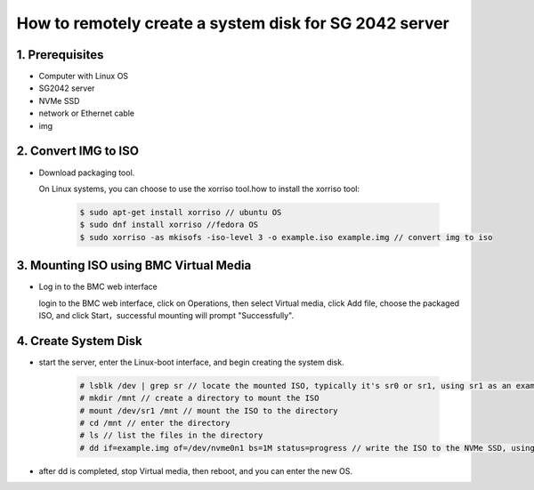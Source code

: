 =======================================================
How to remotely create a system disk for SG 2042 server
=======================================================


1. Prerequisites
================
- Computer with Linux OS
- SG2042 server
- NVMe SSD
- network or Ethernet cable
- img

2. Convert IMG to ISO
======================
-   Download packaging tool.

    On Linux systems, you can choose to use the xorriso tool.how to install the xorriso tool:

    .. highlights:: 

        .. code:: sh

            $ sudo apt-get install xorriso // ubuntu OS
            $ sudo dnf install xorriso //fedora OS
            $ sudo xorriso -as mkisofs -iso-level 3 -o example.iso example.img // convert img to iso

3. Mounting ISO using BMC Virtual Media
=======================================

-   Log in to the BMC web interface
    
    login to the BMC web interface, click on Operations, then select Virtual media, click Add file, choose the packaged ISO, and click Start，successful mounting will prompt "Successfully".

4. Create System Disk
=====================
-  start the server, enter the Linux-boot interface, and begin creating the system disk.
   
   .. highlights:: 

      .. code:: sh

        # lsblk /dev | grep sr // locate the mounted ISO, typically it's sr0 or sr1, using sr1 as an example.
        # mkdir /mnt // create a directory to mount the ISO
        # mount /dev/sr1 /mnt // mount the ISO to the directory
        # cd /mnt // enter the directory
        # ls // list the files in the directory
        # dd if=example.img of=/dev/nvme0n1 bs=1M status=progress // write the ISO to the NVMe SSD, using nvme0n1 as an example.

-   after dd is completed, stop Virtual media, then reboot, and you can enter the new OS.